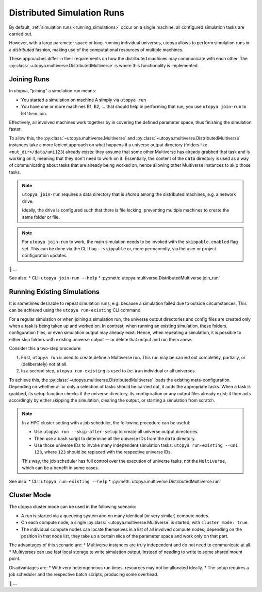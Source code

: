 
.. _distributed_runs:

Distributed Simulation Runs
===========================

By default, :ref:`simulation runs <running_simulations>` occur on a single machine: all configured simulation tasks are carried out.

However, with a large parameter space or long-running individual universes, utopya allows to perform simulation runs in a *distributed* fashion, making use of the computational resources of multiple machines.

These approaches differ in their requirements on how the distributed machines may communicate with each other.
The :py:class:`~utopya.multiverse.DistributedMultiverse` is where this functionality is implemented.


.. _join_run:

Joining Runs
------------

In utopya, "joining" a simulation run means:

* You started a simulation on machine A simply via ``utopya run``
* You have one or more machines B1, B2, ... that should help in performing that run; you use ``utopya join-run`` to let them join.

Effectively, all involved machines work together by in covering the defined parameter space, thus finishing the simulation faster.

To allow this, the :py:class:`~utopya.multiverse.Multiverse` and :py:class:`~utopya.multiverse.DistributedMultiverse` instances take a more lenient approach on what happens if a universe output directory (folders like ``<out_dir>/data/uni123``) already exists: they assume that some other Multiverse has already grabbed that task and is working on it, meaning that they don't need to work on it.
Essentially, the content of the ``data`` directory is used as a way of communicating about tasks that are already being worked on, hence allowing other Multiverse instances to skip those tasks.

.. note::

    ``utopya join-run`` requires a data directory that is *shared* among the distributed machines, e.g. a network drive.

    Ideally, the drive is configured such that there is file locking, preventing multiple machines to create the same folder or file.

.. note::

    For ``utopya join-run`` to work, the main simulation needs to be invoked with the ``skippable.enabled`` flag set.
    This can be done via the CLI flag ``--skippable`` or, more permanently, via the user or project configuration updates.

🚧 ...

See also:
* CLI: ``utopya join-run --help``
* :py:meth:`utopya.multiverse.DistributedMultiverse.join_run`



.. _run_existing:

Running Existing Simulations
----------------------------

It is sometimes desirable to repeat simulation runs, e.g. because a simulation failed due to outside circumstances.
This can be achieved using the ``utopya run-existing`` CLI command.

For a regular simulation or when joining a simulation run, the universe output directories and config files are created only when a task is being taken up and worked on.
In contrast, when running an existing simulation, these folders, configuration files, or even simulation output may already exist.
Hence, when repeating a simulation, it is possible to either skip folders with existing universe output — or delete that output and run them anew.

Consider this a two-step procedure:

#. First, ``utopya run`` is used to create define a Multiverse run.
   This run may be carried out completely, partially, or (deliberately) not at all.
#. In a second step, ``utopya run-existing`` is used to (re-)run individual or all universes.

To achieve this, the :py:class:`~utopya.multiverse.DistributedMultiverse` loads the existing meta-configuration.
Depending on whether all or only a selection of tasks should be carried out, it adds the appropriate tasks.
When a task is grabbed, its setup function checks if the universe directory, its configuration or any output files already exist; it then acts accordingly by either skipping the simulation, clearing the output, or starting a simulation from scratch.


.. note::

    In a HPC cluster setting with a job scheduler, the following procedure can be useful:

    * Use ``utopya run --skip-after-setup`` to create all universe output directories.
    * Then use a bash script to determine all the universe IDs from the ``data`` directory.
    * Use those universe IDs to invoke many independent simulation tasks: ``utopya run-existing --uni 123``, where ``123`` should be replaced with the respective universe IDs.

    This way, the job scheduler has full control over the execution of universe tasks, not the ``Multiverse``, which can be a benefit in some cases.


See also:
* CLI: ``utopya run-existing --help``
* :py:meth:`utopya.multiverse.DistributedMultiverse.run`



.. _cluster_mode:

Cluster Mode
------------

The utopya cluster mode can be used in the following scenario:

* A run is started via a queueing system and on many identical (or very similar) compute nodes.
* On each compute node, a single :py:class:`~utopya.multiverse.Multiverse` is started, with ``cluster_mode: true``.
* The individual compute nodes can locate themselves in a list of all involved compute nodes; depending on the position in that node list, they take up a certain slice of the parameter space and work only on that part.

The advantages of this scenario are:
* Multiverse instances are truly independent and do not need to communicate at all.
* Multiverses can use fast local storage to write simulation output, instead of needing to write to some shared mount point.

Disadvantages are:
* With very heterogeneous run times, resources may not be allocated ideally.
* The setup requires a job scheduler and the respective batch scripts, producing some overhead.

🚧 ...
